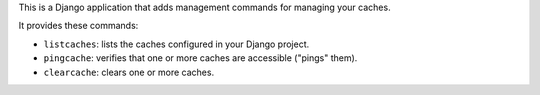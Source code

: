This is a Django application that adds management commands for
managing your caches.

It provides these commands:

* ``listcaches``: lists the caches configured in your Django project.

* ``pingcache``: verifies that one or more caches are accessible
  ("pings" them).

* ``clearcache``: clears one or more caches.
